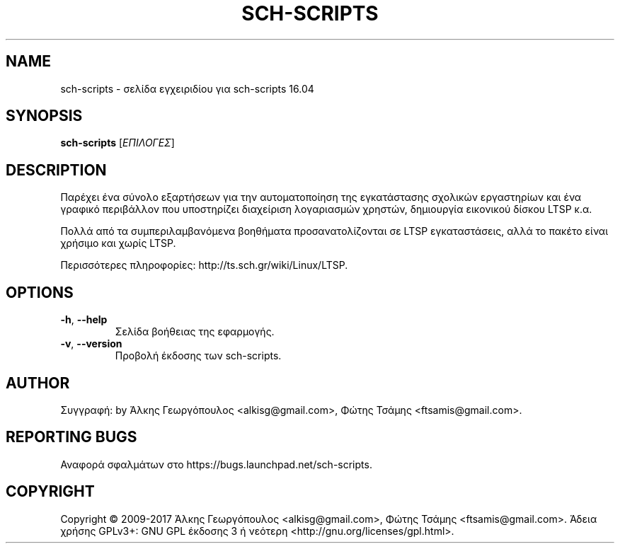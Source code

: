 .\" DO NOT MODIFY THIS FILE!  It was generated by help2man 1.40.4.
.TH SCH-SCRIPTS "8" "Μάρτιος 2017" "sch-scripts 16.04" "Εργαλεία διαχείρισης συστήματος"
.SH NAME
sch-scripts \- σελίδα εγχειριδίου για sch-scripts 16.04
.SH SYNOPSIS
.B sch-scripts
[\fIΕΠΙΛΟΓΕΣ\fR]
.SH DESCRIPTION
Παρέχει ένα σύνολο εξαρτήσεων για την αυτοματοποίηση της εγκατάστασης
σχολικών εργαστηρίων και ένα γραφικό περιβάλλον που υποστηρίζει διαχείριση
λογαριασμών χρηστών, δημιουργία εικονικού δίσκου LTSP κ.α.
.PP
Πολλά από τα συμπεριλαμβανόμενα βοηθήματα προσανατολίζονται σε LTSP
εγκαταστάσεις, αλλά το πακέτο είναι χρήσιμο και χωρίς LTSP.
.PP
Περισσότερες πληροφορίες: http://ts.sch.gr/wiki/Linux/LTSP.
.SH OPTIONS
.TP
\fB\-h\fR, \fB\-\-help\fR
Σελίδα βοήθειας της εφαρμογής.
.TP
\fB\-v\fR, \fB\-\-version\fR
Προβολή έκδοσης των sch\-scripts.
.SH AUTHOR
Συγγραφή: by Άλκης Γεωργόπουλος <alkisg@gmail.com>, Φώτης Τσάμης <ftsamis@gmail.com>.
.SH "REPORTING BUGS"
Αναφορά σφαλμάτων στο https://bugs.launchpad.net/sch\-scripts.
.SH COPYRIGHT
Copyright \(co 2009\-2017 Άλκης Γεωργόπουλος <alkisg@gmail.com>, Φώτης Τσάμης <ftsamis@gmail.com>.
Άδεια χρήσης GPLv3+: GNU GPL έκδοσης 3 ή νεότερη <http://gnu.org/licenses/gpl.html>.
